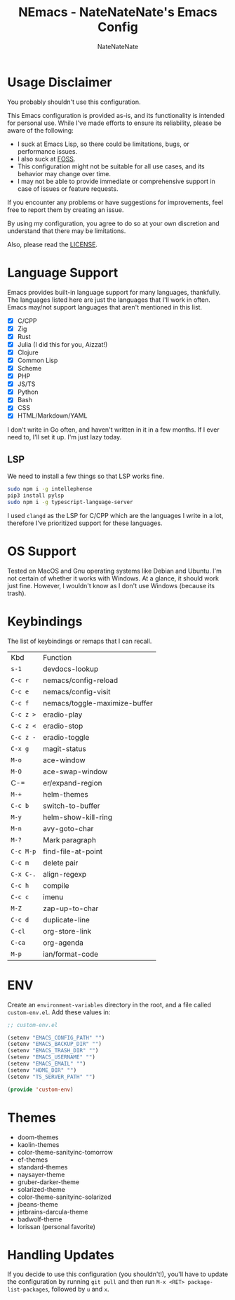 #+TITLE: NEmacs - NateNateNate's Emacs Config
#+AUTHOR: NateNateNate
#+STARTUP: overview
#+OPTIONS: num:nil
#+EMAIL: natenatenat3@protonmail.com

* Usage Disclaimer
You probably shouldn't use this configuration.

This Emacs configuration is provided as-is, and its functionality is intended for personal use. While I've made efforts to ensure its reliability,
please be aware of the following:

- I suck at Emacs Lisp, so there could be limitations, bugs, or performance issues.
- I also suck at [[https://en.wikipedia.org/wiki/Free_and_open-source_software#:~:text=Free%20and%20open%2Dsource%20software%20(FOSS)%20is%20a%20term,are%20encouraged%20to%20improve%20the][FOSS]].
- This configuration might not be suitable for all use cases, and its behavior may change over time.
- I may not be able to provide immediate or comprehensive support in case of issues or feature requests.

If you encounter any problems or have suggestions for improvements, feel free to report them by creating an issue.

By using my configuration, you agree to do so at your own discretion and understand that there may be limitations.

Also, please read the [[./LICENSE.txt][LICENSE]].

* Language Support
Emacs provides built-in language support for many languages, thankfully. The languages listed here are just the languages that
I'll work in often. Emacs may/not support languages that aren't mentioned in this list.

- [X] C/CPP
- [X] Zig
- [X] Rust
- [X] Julia (I did this for you, Aizzat!)
- [X] Clojure
- [X] Common Lisp
- [X] Scheme
- [X] PHP
- [X] JS/TS
- [X] Python
- [X] Bash
- [X] CSS
- [X] HTML/Markdown/YAML

I don't write in Go often, and haven't written in it in a few months. If I ever need to, I'll set it up. I'm just lazy today.

** LSP
We need to install a few things so that LSP works fine.

#+begin_src bash
  sudo npm i -g intellephense
  pip3 install pylsp
  sudo npm i -g typescript-language-server
#+end_src

I used =clangd= as the LSP for C/CPP which are the languages I write in a lot, therefore I've prioritized support for these languages. 

* OS Support
Tested on MacOS and Gnu operating systems like Debian and Ubuntu. I'm not certain of whether it works with Windows.
At a glance, it should work just fine. However, I wouldn't know as I don't use Windows (because its trash).

* Keybindings
The list of keybindings or remaps that I can recall.

| Kbd     | Function                      |
| =s-1=     | devdocs-lookup                |
| =C-c r=   | nemacs/config-reload          |
| =C-c e=   | nemacs/config-visit           |
| =C-c f=   | nemacs/toggle-maximize-buffer |
| =C-c z >= | eradio-play                   |
| =C-c z <= | eradio-stop                   |
| =C-c z -= | eradio-toggle                 |
| =C-x g=   | magit-status                  |
| =M-o=     | ace-window                    |
| =M-O=     | ace-swap-window               |
| C-=     | er/expand-region              |
| =M-+=     | helm-themes                   |
| =C-c b=   | switch-to-buffer              |
| =M-y=     | helm-show-kill-ring           |
| =M-n=     | avy-goto-char                 |
| =M-?=     | Mark paragraph                |
| =C-c M-p= | find-file-at-point            |
| =C-c m=   | delete pair                   |
| =C-x C-.= | align-regexp                  |
| =C-c h=   | compile                       |
| =C-c c=   | imenu                         |
| =M-Z=     | zap-up-to-char                |
| =C-c d=   | duplicate-line                |
| =C-cl=    | org-store-link                |
| =C-ca=    | org-agenda                    |
| =M-p=     | ian/format-code               |

* ENV
Create an =environment-variables= directory in the root, and a file called =custom-env.el=.
Add these values in:

#+begin_src emacs-lisp
  ;; custom-env.el

  (setenv "EMACS_CONFIG_PATH" "")
  (setenv "EMACS_BACKUP_DIR" "")
  (setenv "EMACS_TRASH_DIR" "")
  (setenv "EMACS_USERNAME" "")
  (setenv "EMACS_EMAIL" "")
  (setenv "HOME_DIR" "")
  (setenv "TS_SERVER_PATH" "")

  (provide 'custom-env)
#+end_src

* Themes
- doom-themes
- kaolin-themes
- color-theme-sanityinc-tomorrow
- ef-themes
- standard-themes
- naysayer-theme
- gruber-darker-theme
- solarized-theme
- color-theme-sanityinc-solarized
- jbeans-theme
- jetbrains-darcula-theme
- badwolf-theme
- lorissan (personal favorite)

* Handling Updates
If you decide to use this configuration (you shouldn't!), you'll have to update the configuration by running =git pull= and then run
=M-x <RET> package-list-packages=, followed by =u= and =x=.
